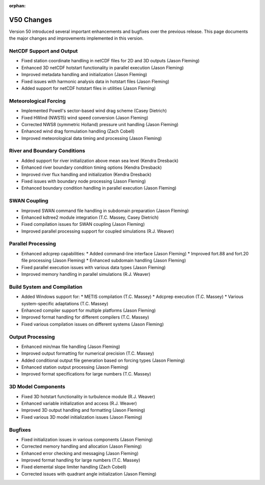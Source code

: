 :orphan:

V50 Changes
===========

Version 50 introduced several important enhancements and bugfixes over the previous release. This page documents the major changes and improvements implemented in this version.

NetCDF Support and Output
-------------------------

* Fixed station coordinate handling in netCDF files for 2D and 3D outputs (Jason Fleming)
* Enhanced 3D netCDF hotstart functionality in parallel execution (Jason Fleming)
* Improved metadata handling and initialization (Jason Fleming)
* Fixed issues with harmonic analysis data in hotstart files (Jason Fleming)
* Added support for netCDF hotstart files in utilities (Jason Fleming)

Meteorological Forcing
----------------------

* Implemented Powell's sector-based wind drag scheme (Casey Dietrich)
* Fixed HWind (NWS15) wind speed conversion (Jason Fleming)
* Corrected NWS8 (symmetric Holland) pressure unit handling (Jason Fleming)
* Enhanced wind drag formulation handling (Zach Cobell)
* Improved meteorological data timing and processing (Jason Fleming)

River and Boundary Conditions
-----------------------------

* Added support for river initialization above mean sea level (Kendra Dresback)
* Enhanced river boundary condition timing options (Kendra Dresback)
* Improved river flux handling and initialization (Kendra Dresback)
* Fixed issues with boundary node processing (Jason Fleming)
* Enhanced boundary condition handling in parallel execution (Jason Fleming)

SWAN Coupling
-------------

* Improved SWAN command file handling in subdomain preparation (Jason Fleming)
* Enhanced kdtree2 module integration (T.C. Massey, Casey Dietrich)
* Fixed compilation issues for SWAN coupling (Jason Fleming)
* Improved parallel processing support for coupled simulations (R.J. Weaver)

Parallel Processing
-------------------

* Enhanced adcprep capabilities:
  * Added command-line interface (Jason Fleming)
  * Improved fort.88 and fort.20 file processing (Jason Fleming)
  * Enhanced subdomain handling (Jason Fleming)
* Fixed parallel execution issues with various data types (Jason Fleming)
* Improved memory handling in parallel simulations (R.J. Weaver)

Build System and Compilation
----------------------------

* Added Windows support for:
  * METIS compilation (T.C. Massey)
  * Adcprep execution (T.C. Massey)
  * Various system-specific adaptations (T.C. Massey)
* Enhanced compiler support for multiple platforms (Jason Fleming)
* Improved format handling for different compilers (T.C. Massey)
* Fixed various compilation issues on different systems (Jason Fleming)

Output Processing
-----------------

* Enhanced min/max file handling (Jason Fleming)
* Improved output formatting for numerical precision (T.C. Massey)
* Added conditional output file generation based on forcing types (Jason Fleming)
* Enhanced station output processing (Jason Fleming)
* Improved format specifications for large numbers (T.C. Massey)

3D Model Components
-------------------

* Fixed 3D hotstart functionality in turbulence module (R.J. Weaver)
* Enhanced variable initialization and access (R.J. Weaver)
* Improved 3D output handling and formatting (Jason Fleming)
* Fixed various 3D model initialization issues (Jason Fleming)

Bugfixes
--------

* Fixed initialization issues in various components (Jason Fleming)
* Corrected memory handling and allocation (Jason Fleming)
* Enhanced error checking and messaging (Jason Fleming)
* Improved format handling for large numbers (T.C. Massey)
* Fixed elemental slope limiter handling (Zach Cobell)
* Corrected issues with quadrant angle initialization (Jason Fleming) 